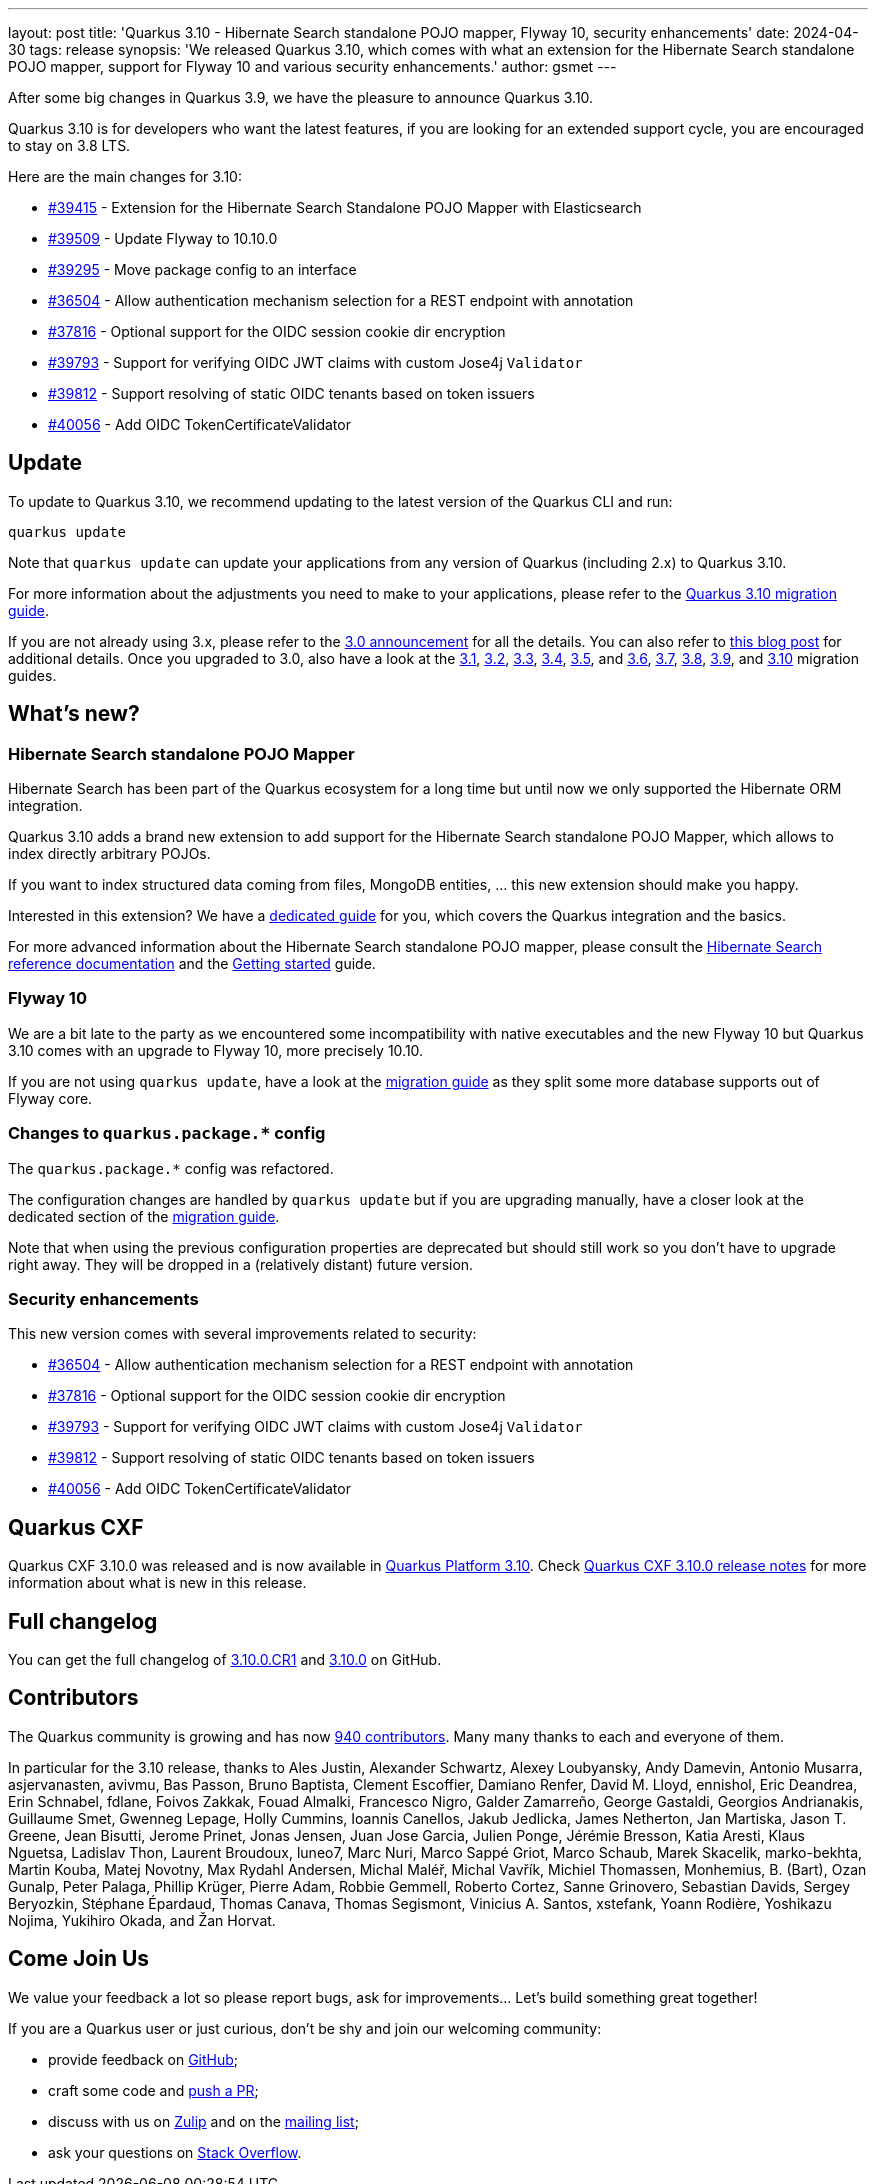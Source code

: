 ---
layout: post
title: 'Quarkus 3.10 - Hibernate Search standalone POJO mapper, Flyway 10, security enhancements'
date: 2024-04-30
tags: release
synopsis: 'We released Quarkus 3.10, which comes with what an extension for the Hibernate Search standalone POJO mapper, support for Flyway 10 and various security enhancements.'
author: gsmet
---

After some big changes in Quarkus 3.9, we have the pleasure to announce Quarkus 3.10.

Quarkus 3.10 is for developers who want the latest features,
if you are looking for an extended support cycle, you are encouraged to stay on 3.8 LTS.

Here are the main changes for 3.10:

* https://github.com/quarkusio/quarkus/pull/39415[#39415] - Extension for the Hibernate Search Standalone POJO Mapper with Elasticsearch
* https://github.com/quarkusio/quarkus/pull/39509[#39509] - Update Flyway to 10.10.0
* https://github.com/quarkusio/quarkus/pull/39295[#39295] - Move package config to an interface
* https://github.com/quarkusio/quarkus/pull/36504[#36504] - Allow authentication mechanism selection for a REST endpoint with annotation
* https://github.com/quarkusio/quarkus/pull/37816[#37816] - Optional support for the OIDC session cookie dir encryption
* https://github.com/quarkusio/quarkus/pull/39793[#39793] - Support for verifying OIDC JWT claims with custom Jose4j `Validator`
* https://github.com/quarkusio/quarkus/pull/39812[#39812] - Support resolving of static OIDC tenants based on token issuers
* https://github.com/quarkusio/quarkus/pull/40056[#40056] - Add OIDC TokenCertificateValidator

== Update

To update to Quarkus 3.10, we recommend updating to the latest version of the Quarkus CLI and run:

[source,bash]
----
quarkus update
----

Note that `quarkus update` can update your applications from any version of Quarkus (including 2.x) to Quarkus 3.10.

For more information about the adjustments you need to make to your applications, please refer to the https://github.com/quarkusio/quarkus/wiki/Migration-Guide-3.10[Quarkus 3.10 migration guide].

If you are not already using 3.x, please refer to the https://quarkus.io/blog/quarkus-3-0-final-released/[3.0 announcement] for all the details.
You can also refer to https://quarkus.io/blog/quarkus-3-upgrade/[this blog post] for additional details.
Once you upgraded to 3.0, also have a look at the https://github.com/quarkusio/quarkus/wiki/Migration-Guide-3.1[3.1], https://github.com/quarkusio/quarkus/wiki/Migration-Guide-3.2[3.2], https://github.com/quarkusio/quarkus/wiki/Migration-Guide-3.3[3.3], https://github.com/quarkusio/quarkus/wiki/Migration-Guide-3.4[3.4], https://github.com/quarkusio/quarkus/wiki/Migration-Guide-3.5[3.5], and https://github.com/quarkusio/quarkus/wiki/Migration-Guide-3.6[3.6], https://github.com/quarkusio/quarkus/wiki/Migration-Guide-3.7[3.7], https://github.com/quarkusio/quarkus/wiki/Migration-Guide-3.8[3.8], https://github.com/quarkusio/quarkus/wiki/Migration-Guide-3.9[3.9], and https://github.com/quarkusio/quarkus/wiki/Migration-Guide-3.10[3.10] migration guides.

== What's new?

=== Hibernate Search standalone POJO Mapper

Hibernate Search has been part of the Quarkus ecosystem for a long time but until now we only supported the Hibernate ORM integration.

Quarkus 3.10 adds a brand new extension to add support for the Hibernate Search standalone POJO Mapper,
which allows to index directly arbitrary POJOs.

If you want to index structured data coming from files, MongoDB entities, ... this new extension should make you happy.

Interested in this extension? We have a https://quarkus.io/guides/hibernate-search-standalone-elasticsearch[dedicated guide] for you,
which covers the Quarkus integration and the basics.

For more advanced information about the Hibernate Search standalone POJO mapper,
please consult the https://docs.jboss.org/hibernate/stable/search/reference/en-US/html_single/#mapper-pojo-standalone[Hibernate Search reference documentation] and the https://docs.jboss.org/hibernate/stable/search/getting-started/standalone/en-US/html_single/index.html#mapper-pojo-standalone-getting-started[Getting started] guide.

=== Flyway 10

We are a bit late to the party as we encountered some incompatibility with native executables and the new Flyway 10 but Quarkus 3.10 comes with an upgrade to Flyway 10, more precisely 10.10.

If you are not using `quarkus update`,
have a look at the https://github.com/quarkusio/quarkus/wiki/Migration-Guide-3.10[migration guide] as they split some more database supports out of Flyway core.

=== Changes to `quarkus.package.*` config

The `quarkus.package.*` config was refactored.

The configuration changes are handled by `quarkus update` but if you are upgrading manually, have a closer look at the dedicated section of the https://github.com/quarkusio/quarkus/wiki/Migration-Guide-3.10#packaging-configuration-gear-white_check_mark[migration guide].

Note that when using the previous configuration properties are deprecated but should still work
so you don't have to upgrade right away.
They will be dropped in a (relatively distant) future version.

=== Security enhancements

This new version comes with several improvements related to security:

* https://github.com/quarkusio/quarkus/pull/36504[#36504] - Allow authentication mechanism selection for a REST endpoint with annotation
* https://github.com/quarkusio/quarkus/pull/37816[#37816] - Optional support for the OIDC session cookie dir encryption
* https://github.com/quarkusio/quarkus/pull/39793[#39793] - Support for verifying OIDC JWT claims with custom Jose4j `Validator`
* https://github.com/quarkusio/quarkus/pull/39812[#39812] - Support resolving of static OIDC tenants based on token issuers
* https://github.com/quarkusio/quarkus/pull/40056[#40056] - Add OIDC TokenCertificateValidator

== Quarkus CXF

Quarkus CXF 3.10.0 was released and is now available in https://code.quarkus.io/?extension-search=origin:platform%20quarkus-cxf[Quarkus Platform 3.10].
Check https://docs.quarkiverse.io/quarkus-cxf/dev/release-notes/3.10.0.html[Quarkus CXF 3.10.0 release notes] for more information about what is new in this release.

== Full changelog

You can get the full changelog of https://github.com/quarkusio/quarkus/releases/tag/3.10.0.CR1[3.10.0.CR1] and https://github.com/quarkusio/quarkus/releases/tag/3.10.0[3.10.0] on GitHub.

== Contributors

The Quarkus community is growing and has now https://github.com/quarkusio/quarkus/graphs/contributors[940 contributors].
Many many thanks to each and everyone of them.

In particular for the 3.10 release, thanks to Ales Justin, Alexander Schwartz, Alexey Loubyansky, Andy Damevin, Antonio Musarra, asjervanasten, avivmu, Bas Passon, Bruno Baptista, Clement Escoffier, Damiano Renfer, David M. Lloyd, ennishol, Eric Deandrea, Erin Schnabel, fdlane, Foivos Zakkak, Fouad Almalki, Francesco Nigro, Galder Zamarreño, George Gastaldi, Georgios Andrianakis, Guillaume Smet, Gwenneg Lepage, Holly Cummins, Ioannis Canellos, Jakub Jedlicka, James Netherton, Jan Martiska, Jason T. Greene, Jean Bisutti, Jerome Prinet, Jonas Jensen, Juan Jose Garcia, Julien Ponge, Jérémie Bresson, Katia Aresti, Klaus Nguetsa, Ladislav Thon, Laurent Broudoux, luneo7, Marc Nuri, Marco Sappé Griot, Marco Schaub, Marek Skacelik, marko-bekhta, Martin Kouba, Matej Novotny, Max Rydahl Andersen, Michal Maléř, Michal Vavřík, Michiel Thomassen, Monhemius,  B. (Bart), Ozan Gunalp, Peter Palaga, Phillip Krüger, Pierre Adam, Robbie Gemmell, Roberto Cortez, Sanne Grinovero, Sebastian Davids, Sergey Beryozkin, Stéphane Épardaud, Thomas Canava, Thomas Segismont, Vinicius A. Santos, xstefank, Yoann Rodière, Yoshikazu Nojima, Yukihiro Okada, and Žan Horvat.

== Come Join Us

We value your feedback a lot so please report bugs, ask for improvements... Let's build something great together!

If you are a Quarkus user or just curious, don't be shy and join our welcoming community:

 * provide feedback on https://github.com/quarkusio/quarkus/issues[GitHub];
 * craft some code and https://github.com/quarkusio/quarkus/pulls[push a PR];
 * discuss with us on https://quarkusio.zulipchat.com/[Zulip] and on the https://groups.google.com/d/forum/quarkus-dev[mailing list];
 * ask your questions on https://stackoverflow.com/questions/tagged/quarkus[Stack Overflow].
